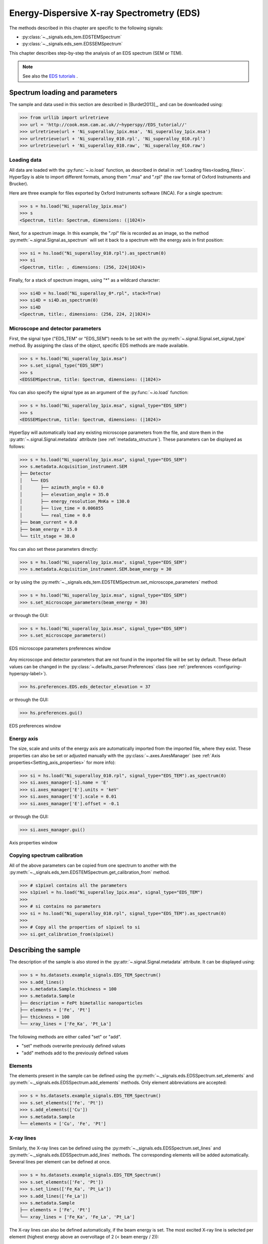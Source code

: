 ﻿.. _eds-label:

Energy-Dispersive X-ray Spectrometry (EDS)
******************************************

The methods described in this chapter are specific to the following signals:

* :py:class:`~._signals.eds_tem.EDSTEMSpectrum`
* :py:class:`~._signals.eds_sem.EDSSEMSpectrum`

This chapter describes step-by-step the analysis of an EDS
spectrum (SEM or TEM).

.. NOTE::
    See also the `EDS tutorials <http://nbviewer.ipython.org/github/hyperspy/hyperspy-	demos/blob/master/electron_microscopy/EDS/>`_ .

Spectrum loading and parameters
-------------------------------

The sample and  data used in this section are described in [Burdet2013]_, and can be
downloaded using:

.. code-block:: python

    >>> from urllib import urlretrieve
    >>> url = 'http://cook.msm.cam.ac.uk//~hyperspy//EDS_tutorial//'
    >>> urlretrieve(url + 'Ni_superalloy_1pix.msa', 'Ni_superalloy_1pix.msa')
    >>> urlretrieve(url + 'Ni_superalloy_010.rpl', 'Ni_superalloy_010.rpl')
    >>> urlretrieve(url + 'Ni_superalloy_010.raw', 'Ni_superalloy_010.raw')

Loading data
^^^^^^^^^^^^

All data are loaded with the :py:func:`~.io.load` function, as described in detail in
:ref:`Loading files<loading_files>`. HyperSpy is able to import different formats,
among them ".msa" and ".rpl" (the raw format of Oxford Instruments and Brucker).

Here are three example for files exported by Oxford Instruments software (INCA).
For a single spectrum:

.. code-block:: python

    >>> s = hs.load("Ni_superalloy_1pix.msa")
    >>> s
    <Spectrum, title: Spectrum, dimensions: (|1024)>

Next, for a spectrum image. In this example, the ".rpl" file is recorded as
an image, so the method :py:meth:`~.signal.Signal.as_spectrum` will set it
back to a spectrum with the energy axis in first position:

.. code-block:: python

    >>> si = hs.load("Ni_superalloy_010.rpl").as_spectrum(0)
    >>> si
    <Spectrum, title: , dimensions: (256, 224|1024)>

Finally, for a stack of spectrum images, using "*" as a wildcard character:

.. code-block:: python

    >>> si4D = hs.load("Ni_superalloy_0*.rpl", stack=True)
    >>> si4D = si4D.as_spectrum(0)
    >>> si4D
    <Spectrum, title:, dimensions: (256, 224, 2|1024)>

.. _eds_calibration-label:

Microscope and detector parameters
^^^^^^^^^^^^^^^^^^^^^^^^^^^^^^^^^^

First, the signal type ("EDS_TEM" or "EDS_SEM") needs to be set with the
:py:meth:`~.signal.Signal.set_signal_type` method. By assigning the class of
the object, specific EDS methods are made available.

.. code-block:: python

    >>> s = hs.load("Ni_superalloy_1pix.msa")
    >>> s.set_signal_type("EDS_SEM")
    >>> s
    <EDSSEMSpectrum, title: Spectrum, dimensions: (|1024)>

You can also specify the signal type as an argument of
the :py:func:`~.io.load` function:

.. code-block:: python

   >>> s = hs.load("Ni_superalloy_1pix.msa", signal_type="EDS_SEM")
   >>> s
   <EDSSEMSpectrum, title: Spectrum, dimensions: (|1024)>

HyperSpy will automatically load any existing  microscope parameters from the
file, and store them in the :py:attr:`~.signal.Signal.metadata`
attribute (see :ref:`metadata_structure`). These parameters can be displayed
as follows:

.. code-block:: python

    >>> s = hs.load("Ni_superalloy_1pix.msa", signal_type="EDS_SEM")
    >>> s.metadata.Acquisition_instrument.SEM
    ├── Detector
    │   └── EDS
    │       ├── azimuth_angle = 63.0
    │       ├── elevation_angle = 35.0
    │       ├── energy_resolution_MnKa = 130.0
    │       ├── live_time = 0.006855
    │       └── real_time = 0.0
    ├── beam_current = 0.0
    ├── beam_energy = 15.0
    └── tilt_stage = 38.0


You can also set these parameters directly:

.. code-block:: python

    >>> s = hs.load("Ni_superalloy_1pix.msa", signal_type="EDS_SEM")
    >>> s.metadata.Acquisition_instrument.SEM.beam_energy = 30

or by using the
:py:meth:`~._signals.eds_tem.EDSTEMSpectrum.set_microscope_parameters` method:

.. code-block:: python

    >>> s = hs.load("Ni_superalloy_1pix.msa", signal_type="EDS_SEM")
    >>> s.set_microscope_parameters(beam_energy = 30)

or through the GUI:

.. code-block:: python

    >>> s = hs.load("Ni_superalloy_1pix.msa", signal_type="EDS_SEM")
    >>> s.set_microscope_parameters()

.. figure::  images/EDS_microscope_parameters_gui.png
   :align:   center
   :width:   350

   EDS microscope parameters preferences window

Any microscope and detector parameters that are not found in the imported file
will be set by default. These default values can be changed in the
:py:class:`~.defaults_parser.Preferences` class (see :ref:`preferences
<configuring-hyperspy-label>`).

.. code-block:: python

    >>> hs.preferences.EDS.eds_detector_elevation = 37

or through the GUI:

.. code-block:: python

    >>> hs.preferences.gui()

.. figure::  images/EDS_preferences_gui.png
   :align:   center
   :width:   400

   EDS preferences window

Energy axis
^^^^^^^^^^^

The size, scale and units of the energy axis are automatically imported from
the imported file, where they exist. These properties can also be set
or adjusted manually with the :py:class:`~.axes.AxesManager`
(see :ref:`Axis properties<Setting_axis_properties>` for more info):

.. code-block:: python

    >>> si = hs.load("Ni_superalloy_010.rpl", signal_type="EDS_TEM").as_spectrum(0)
    >>> si.axes_manager[-1].name = 'E'
    >>> si.axes_manager['E'].units = 'keV'
    >>> si.axes_manager['E'].scale = 0.01
    >>> si.axes_manager['E'].offset = -0.1

or through the GUI:

.. code-block:: python

    >>> si.axes_manager.gui()

.. figure::  images/EDS_energy_axis_gui.png
   :align:   center
   :width:   280

   Axis properties window


Copying spectrum calibration
^^^^^^^^^^^^^^

All of the above parameters can be copied from one spectrum to another
with the :py:meth:`~._signals.eds_tem.EDSTEMSpectrum.get_calibration_from`
method.

.. code-block:: python

    >>> # s1pixel contains all the parameters
    >>> s1pixel = hs.load("Ni_superalloy_1pix.msa", signal_type="EDS_TEM")
    >>>
    >>> # si contains no parameters
    >>> si = hs.load("Ni_superalloy_010.rpl", signal_type="EDS_TEM").as_spectrum(0)
    >>>
    >>> # Copy all the properties of s1pixel to si
    >>> si.get_calibration_from(s1pixel)

.. _eds_sample-label:

Describing the sample
---------------------

The description of the sample is also stored in the
:py:attr:`~.signal.Signal.metadata` attribute. It can be displayed using:

.. code-block:: python

    >>> s = hs.datasets.example_signals.EDS_TEM_Spectrum()
    >>> s.add_lines()
    >>> s.metadata.Sample.thickness = 100
    >>> s.metadata.Sample
    ├── description = FePt bimetallic nanoparticles
    ├── elements = ['Fe', 'Pt']
    ├── thickness = 100
    └── xray_lines = ['Fe_Ka', 'Pt_La']


The following methods are either called "set" or "add".

* "set" methods overwrite previously defined values
* "add" methods add to the previously defined values

Elements
^^^^^^^^

The elements present in the sample can be defined using the
:py:meth:`~._signals.eds.EDSSpectrum.set_elements`  and
:py:meth:`~._signals.eds.EDSSpectrum.add_elements` methods.  Only element
abbreviations are accepted:

.. code-block:: python

    >>> s = hs.datasets.example_signals.EDS_TEM_Spectrum()
    >>> s.set_elements(['Fe', 'Pt'])
    >>> s.add_elements(['Cu'])
    >>> s.metadata.Sample
    └── elements = ['Cu', 'Fe', 'Pt']

X-ray lines
^^^^^^^^^^^

Similarly, the X-ray lines can be defined using the
:py:meth:`~._signals.eds.EDSSpectrum.set_lines` and
:py:meth:`~._signals.eds.EDSSpectrum.add_lines` methods. The corresponding
elements will be added automatically.
Several lines per element can be defined at once.

.. code-block:: python

    >>> s = hs.datasets.example_signals.EDS_TEM_Spectrum()
    >>> s.set_elements(['Fe', 'Pt'])
    >>> s.set_lines(['Fe_Ka', 'Pt_La'])
    >>> s.add_lines(['Fe_La'])
    >>> s.metadata.Sample
    ├── elements = ['Fe', 'Pt']
    └── xray_lines = ['Fe_Ka', 'Fe_La', 'Pt_La']

The X-ray lines can also be defined automatically, if the beam energy is set.
The most excited X-ray line is selected per element (highest energy above an
overvoltage of 2 (< beam energy / 2)):

.. code-block:: python

    >>> s = hs.datasets.example_signals.EDS_SEM_Spectrum()
    >>> s.set_elements(['Al', 'Cu', 'Mn'])
    >>> s.set_microscope_parameters(beam_energy=30)
    >>> s.add_lines()
    >>> s.metadata.Sample
    ├── elements = ['Al', 'Cu', 'Mn']
    └── xray_lines = ['Al_Ka', 'Cu_Ka', 'Mn_Ka']

.. code-block:: python

    >>> s.set_microscope_parameters(beam_energy=10)
    >>> s.set_lines([])
    >>> s.metadata.Sample
    ├── elements = ['Al', 'Cu', 'Mn']
    └── xray_lines = ['Al_Ka', 'Cu_La', 'Mn_La']

A warning is raised if you try to set an X-ray line higher than the beam energy:

.. code-block:: python

    >>> s = hs.datasets.example_signals.EDS_SEM_Spectrum()
    >>> s.set_elements(['Mn'])
    >>> s.set_microscope_parameters(beam_energy=5)
    >>> s.add_lines(['Mn_Ka'])
    Warning: Mn Ka is above the data energy range.


Elemental database
^^^^^^^^^^^^^^^^

HyperSpy includes an elemental database, which contains the energy of the X-ray lines.

.. code-block:: python

    >>> hs.material.elements.Fe.General_properties
    ├── Z = 26
    ├── atomic_weight = 55.845
    └── name = iron
    >>> hs.material.elements.Fe.Physical_properties
    └── density (g/cm^3) = 7.874
    >>> hs.material.elements.Fe.Atomic_properties.Xray_lines
    ├── Ka
    │   ├── energy (keV) = 6.404
    │   └── weight = 1.0
    ├── Kb
    │   ├── energy (keV) = 7.0568
    │   └── weight = 0.1272
    ├── La
    │   ├── energy (keV) = 0.705
    │   └── weight = 1.0
    ├── Lb3
    │   ├── energy (keV) = 0.792
    │   └── weight = 0.02448
    ├── Ll
    │   ├── energy (keV) = 0.615
    │   └── weight = 0.3086
    └── Ln
        ├── energy (keV) = 0.62799
        └── weight = 0.12525

.. _eds_plot-label:

Finding elements from energy
^^^^^^^^^^^^^^^^

To find the nearest X-ray line for a given energy, use the utility function
:py:meth:`~.utils.eds.get_xray_lines_near_energy` to search the elemental
database:

.. code-block:: python

    >>> s = hs.datasets.example_signals.EDS_SEM_Spectrum()
    >>> P = s.find_peaks1D_ohaver(maxpeakn=1)[0]
    >>> hs.eds.get_xray_lines_near_energy(P['position'], only_lines=['a', 'b'])
    ['C_Ka', 'Ca_La', 'B_Ka']

The lines are returned in order of distance from the specified energy, and can
be limited by additional, optional arguments.


Plotting
--------

You can visualize an EDS spectrum using the :py:meth:`~.signals.eds.EDSSpectrum.plot`
method (see :ref:`visualisation<visualization-label>`). For example:

.. code-block:: python

    >>> s = hs.datasets.example_signals.EDS_SEM_Spectrum()
    >>> s.plot()

.. figure::  images/EDS_plot_spectrum.png
   :align:   center
   :width:   500

   EDS spectrum

An example of multi-dimensional EDS data (e.g. 3D SEM-EDS) is given in
:ref:`visualisation multi-dimension<visualization_multi_dim>`.

.. _eds_plot_markers-label:

Plotting X-ray lines
^^^^^^^^^^^^^^^^

.. versionadded:: 0.8

X-ray lines can be added as plot labels with :py:meth:`~.signals.eds.EDSSpectrum.plot`.
The lines are either retrieved from "metadata.Sample.Xray_lines",
or selected with the same method as :py:meth:`~._signals.eds.EDSSpectrum.add_lines`
using the elements in "metadata.Sample.elements".

.. code-block:: python

    >>> s = hs.datasets.example_signals.EDS_SEM_Spectrum()
    >>> s.add_elements(['C','Mn','Cu','Al','Zr'])
    >>> s.plot(True)

.. figure::  images/EDS_plot_Xray_default.png
   :align:   center
   :width:   500

   EDS spectrum plot with line markers

You can also select a subset of lines to label:

.. code-block:: python

    >>> s = hs.datasets.example_signals.EDS_SEM_Spectrum()
    >>> s.add_elements(['C','Mn','Cu','Al','Zr'])
    >>> s.plot(True, only_lines=['Ka','b'])

.. figure::  images/EDS_plot_Xray_a.png
   :align:   center
   :width:   500

   EDS spectrum plot with a selection of line markers

.. _get_lines_intensity:


Geting the intensity of an X-ray line
-------------------

.. versionadded:: 0.8

The sample and data used in this section are described in [Rossouw2015]_, and
can be downloaded using:

.. code-block:: python

    >>> from urllib import urlretrieve
    >>> url = 'http://cook.msm.cam.ac.uk//~hyperspy//EDS_tutorial//'
    >>> urlretrieve(url + 'core_shell.hdf5', 'core_shell.hdf5')

The width of integration is defined by extending the energy resolution of
Mn Ka to the peak energy ("energy_resolution_MnKa" in metadata):

.. code-block:: python

    >>> s = hs.load('core_shell.hdf5')
    >>> s.get_lines_intensity(['Fe_Ka'], plot_result=True)

.. figure::  images/EDS_get_lines_intensity.png
   :align:   center
   :width:   500

   Iron map as computed and displayed by ``get_lines_intensity``

The X-ray lines defined in "metadata.Sample.Xray_lines" (see above)
are used by default:

.. code-block:: python

    >>> s = hs.load('core_shell.hdf5')
    >>> s.set_lines(['Fe_Ka', 'Pt_La'])
    >>> s.get_lines_intensity()
    [<Image, title: X-ray line intensity of Core shell: Fe_Ka at 6.40 keV, dimensions: (|64, 64)>,
    <Image, title: X-ray line intensity of Core shell: Pt_La at 9.44 keV, dimensions: (|64, 64)>]

Finally, the windows of integration can be visualised using :py:meth:`~._signals.eds.EDSSpectrum.plot` method:

.. code-block:: python

    >>> s = hs.datasets.example_signals.EDS_TEM_Spectrum()[5.:13.]
    >>> s.add_lines()
    >>> s.plot(integration_windows='auto')

.. figure::  images/EDS_integration_windows.png
   :align:   center
   :width:   500

   EDS spectrum with integration windows markers

.. _eds_background_subtraction-label:

Background subtraction
^^^^^^^^^^^^^^^^^^^^^^

.. versionadded:: 0.8

The background can be subtracted from the X-ray intensities with
:py:meth:`~._signals.eds.EDSSpectrum.get_lines_intensity`.
The background value is obtained by averaging the intensity in two
windows on each side of the X-ray line.
The position of the windows can be estimated using
:py:meth:`~._signals.eds.EDSSpectrum.estimate_background_windows`, and
can be plotted using :py:meth:`~._signals.eds.EDSSpectrum.plot`:

.. code-block:: python

    >>> s = hs.datasets.example_signals.EDS_TEM_Spectrum()[5.:13.]
    >>> s.add_lines()
    >>> bw = s.estimate_background_windows(line_width=[5.0, 2.0])
    >>> s.plot(background_windows=bw)
    >>> s.get_lines_intensity(background_windows=bw, plot_result=True)

.. figure::  images/EDS_background_subtraction.png
   :align:   center
   :width:   500

   EDS spectrum with background subtraction markers

.. _eds_quantification-label:

EDS Quantification
--------------

.. versionadded:: 0.8

HyperSpy now includes three methods for EDS quantification:

* Cliff-Lorimer
* Zeta-factors
* Ionization cross sections

Quantification must be applied to the background-subtracted intensities, which can
be found using :py:meth:`~._signals.eds.EDSSpectrum.get_lines_intensity`.
The quantification of these intensities can then be calculated using
:py:meth:`~._signals.eds_tem.EDSTEMSpectrum.quantification`.

The quantification method needs be specified as either 'CL', 'zeta', or 'cross_section'.
If no method is specified, the function will raise an exception.

A list of factors or cross sections should be supplied in the same order as the listed intensities
(please note that HyperSpy intensities in :py:meth:~._signals.eds.EDSSpectrum.get_lines_intensity
are in alphabetical order).

A set of k-factors can be usually found in the EDS manufacturer software
although determination from standard samples for the particular instrument used
is usually preferable. In the case of zeta-factors and cross sections, these must
be determined experimentally using standards.

Zeta-factors should be provided in units of kg/m^2. The method is described further in [Watanabe1996]_ and [Watanabe2006]_ .
Cross sections should be provided in units of barns (b). Further details on the cross section method can be found in [MacArthur2016]_ .
Conversion between zeta-factors and cross sections is possible using :py:meth:~._misc.eds.util.edx_cross_section_to_zeta or :py:meth:~._misc.eds.util.zeta_to_edx_cross_section .

Using the Cliff-Lorimer method as an example, quantification can be carried out as follows:

.. code-block:: python

    >>> s = hs.datasets.example_signals.EDS_TEM_Spectrum()
    >>> s.add_lines()
    >>> kfactors = [1.450226, 5.075602] #For Fe Ka and Pt La
    >>> bw = s.estimate_background_windows(line_width=[5.0, 2.0])
    >>> intensities = s.get_lines_intensity(background_windows=bw)
    >>> atomic_percent = s.quantification(intensities, method='CL', kfactors)
    Fe (Fe_Ka): Composition = 15.41 atomic percent
    Pt (Pt_La): Composition = 84.59 atomic percent

The obtained composition is in atomic percent, by default. However, it can be
transformed into weight percent either with the option :py:meth:`~._signals.eds_tem.EDSTEMSpectrum.quantification`:

.. code-block:: python

    >>> # With s, intensities and kfactors from before
    >>> s.quantification(intensities, method='CL',kfactors,
    >>>                  composition_units='weight')
    Fe (Fe_Ka): Composition = 4.96 weight percent
    Pt (Pt_La): Composition = 95.04 weight percent

or using :py:func:`~.misc.material.atomic_to_weight`:

.. code-block:: python

    >>> # With atomic_percent from before
    >>> weight_percent = hs.material.atomic_to_weight(atomic_percent)

The reverse method is :py:func:`~.misc.material.weight_to_atomic`.

The zeta-factor method needs both the 'beam_current' (in nA) and the acquisition
or dwell time (referred to as 'real_time' in seconds) in order to obtain an accurate
quantification. Both of the these parameters can be assigned to the metadata using:

.. code-block:: python

    >>> s.set_microscope_parameters(beam_current=0.5)
    >>> s.set_microscope_parameters(real_time=1.5)

If these parameters are not set, the code will produce an error.
The zeta-factor method will produce two sets of results. Index [0] contains the
composition maps for each element in atomic percent, and index [1] contains the mass-thickness map.

The cross section method needs the 'beam_current', dwell time ('real_time') and probe area
in order to obtain an accurate quantification. The 'beam_current' and 'real_time' can be set as shown above.
The 'probe_area' (in nm^2) can be defined in two different ways.

If the probe diameter is narrower than the pixel width, then the probe is being
under-sampled and an estimation of the probe area needs to be used. This can be added
to the metadata with:

.. code-block: python

    >>> s.set_microscope_parameters(probe_area=0.00125)

Alternatively, if sub-pixel scanning is used (or the spectrum map was recorded
at a high spatial sampling and subsequently binned into much larger pixels) then
the illumination area becomes the pixel area of the spectrum image. This is a much
more accurate approach for quantitative EDS and should be used where possible.
The pixel width could either be added to the metadata by putting the pixel area
in as the 'probe_area' (above) or by calibrating the spectrum image
(see :ref:`Setting axis properties').

Either approach will provide an illumination area for the cross_section
quantification. If the pixel width is not set, the code will still run with the
default value of 1 nm with a warning message to remind the user that this is the case.

The cross section method will produce two sets of results. Index [0] contains the
composition maps for each element in atomic percent and index [1] is the
number of atoms per pixel for each element.

.. NOTE::

    Please note that the function does not assume square pixels, so both the x and y pixel
    dimensions must be set. For quantification of line scans, rather than spectrum images,
    the pixel area should be added to the metadata as above.

EDS curve-fitting
-----------------

The intensity of X-ray lines can be extracted using curve-fitting in HyperSpy.
This example uses an EDS-SEM spectrum of a a test material (EDS-TM001) provided
by `BAM <http://www.webshop.bam.de>`_.

First, we load the spectrum, define the chemical composition of the sample and
set the beam energy:

.. code-block:: python

    >>> s = hs.load('bam.msa')
    >>> s.add_elements(['Al', 'Ar', 'C', 'Cu', 'Mn', 'Zr'])
    >>> s.set_microscope_parameters(beam_energy=10)

Next, the model is created with :py:func:`~._signals.eds_sem.create_model`. One
Gaussian is automatically created per X-ray line, along with a polynomial for
the background.

.. code-block:: python

    >>> m = s.create_model()
    >>> m.print_current_values()

    Components    Parameter    Value
    Al_Ka
                  A            65241.4
    Al_Kb
    Ar_Ka
                  A            3136.88
    Ar_Kb
    C_Ka
                  A            79258.9
    Cu_Ka
                  A            1640.8
    Cu_Kb
    Cu_La
                  A            74032.6
    Cu_Lb1
    Cu_Ln
    Cu_Ll
    Cu_Lb3
    Mn_Ka
                  A            47796.6
    Mn_Kb
    Mn_La
                  A            73665.7
    Mn_Ln
    Mn_Ll
    Mn_Lb3
    Zr_La
                  A            68703.8
    Zr_Lb1
    Zr_Lb2
    Zr_Ln
    Zr_Lg3
    Zr_Ll
    Zr_Lg1
    Zr_Lb3
    background_order_6

The width and the energies are fixed, while the heights of the sub-X-ray lines are linked
to the main X-ray lines (alpha lines). The model can now be fitted:

.. code-block:: python

    >>> m.fit()

The background fitting can be improved with :py:meth:`~.models.edsmodel.EDSModel.fit_background`
by enabling only energy ranges containing no X-ray lines:

.. code-block:: python

    >>> m.fit_background()

The width of the X-ray lines is defined from the energy resolution (FWHM at Mn Ka)
provided by `energy_resolution_MnKa` in `metadata`. This parameters can be calibrated
by fitting with :py:meth:`~.models.edsmodel.EDSModel.calibrate_energy_axis`:

.. code-block:: python

    >>> m.calibrate_energy_axis(calibrate='resolution')
    Energy resolution (FWHM at Mn Ka) changed from 130.000000 to 131.927922 eV

Fine-tuning of specific X-ray lines can be achieved using :py:meth:`~.models.edsmodel.EDSModel.calibrate_xray_lines`:

.. code-block:: python

    >>> m.calibrate_xray_lines('energy', ['Ar_Ka'], bound=10)
    >>> m.calibrate_xray_lines('width', ['Ar_Ka'], bound=10)
    >>> m.calibrate_xray_lines('sub_weight', ['Mn_La'], bound=10)

The result of the fit is obtained with the :py:meth:`~.models.edsmodel.EDSModel.get_lines_intensity` method.

.. code-block:: python

    >>> result = m.get_lines_intensity(plot_result=True)
    Al_Ka at 1.4865 keV : Intensity = 65241.42
    Ar_Ka at 2.9577 keV : Intensity = 3136.88
    C_Ka at 0.2774 keV : Intensity = 79258.95
    Cu_Ka at 8.0478 keV : Intensity = 1640.80
    Cu_La at 0.9295 keV : Intensity = 74032.56
    Mn_Ka at 5.8987 keV : Intensity = 47796.57
    Mn_La at 0.63316 keV : Intensity = 73665.70
    Zr_La at 2.0423 keV : Intensity = 68703.75

Finally, we visualize the result:

.. code-block:: python

    >>> m.plot()

.. figure::  images/EDS_fitting.png
   :align:   center
   :width:   500

The following methods can be used to enable/disable different functionalities of
X-ray lines when fitting:

* :py:meth:`~.models.edsmodel.EDSModel.free_background`
* :py:meth:`~.models.edsmodel.EDSModel.fix_background`
* :py:meth:`~.models.edsmodel.EDSModel.enable_xray_lines`
* :py:meth:`~.models.edsmodel.EDSModel.disable_xray_lines`
* :py:meth:`~.models.edsmodel.EDSModel.free_sub_xray_lines_weight`
* :py:meth:`~.models.edsmodel.EDSModel.fix_sub_xray_lines_weight`
* :py:meth:`~.models.edsmodel.EDSModel.free_xray_lines_energy`
* :py:meth:`~.models.edsmodel.EDSModel.fix_xray_lines_energy`
* :py:meth:`~.models.edsmodel.EDSModel.free_xray_lines_width`
* :py:meth:`~.models.edsmodel.EDSModel.fix_xray_lines_width`
